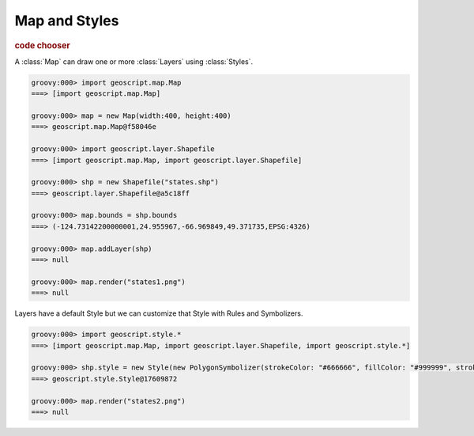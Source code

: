 .. _learning.map:

Map and Styles
==============

.. cssclass:: show-chooser
.. rubric:: code chooser

A :class:`Map` can draw one or more :class:`Layers` using :class:`Styles`.

.. cssclass:: code groovy

.. code-block:: groovy

    groovy:000> import geoscript.map.Map
    ===> [import geoscript.map.Map]

    groovy:000> map = new Map(width:400, height:400) 
    ===> geoscript.map.Map@f58046e

    groovy:000> import geoscript.layer.Shapefile
    ===> [import geoscript.map.Map, import geoscript.layer.Shapefile]

    groovy:000> shp = new Shapefile("states.shp")
    ===> geoscript.layer.Shapefile@a5c18ff

    groovy:000> map.bounds = shp.bounds
    ===> (-124.73142200000001,24.955967,-66.969849,49.371735,EPSG:4326)

    groovy:000> map.addLayer(shp)
    ===> null

    groovy:000> map.render("states1.png")
    ===> null

Layers have a default Style but we can customize that Style with Rules and Symbolizers.

.. image:: states1.png

.. cssclass:: code groovy

.. code-block:: groovy

    groovy:000> import geoscript.style.*
    ===> [import geoscript.map.Map, import geoscript.layer.Shapefile, import geoscript.style.*]

    groovy:000> shp.style = new Style(new PolygonSymbolizer(strokeColor: "#666666", fillColor: "#999999", strokeWidth: 0.1))
    ===> geoscript.style.Style@17609872
    
    groovy:000> map.render("states2.png")
    ===> null
    
.. image:: states2.png
